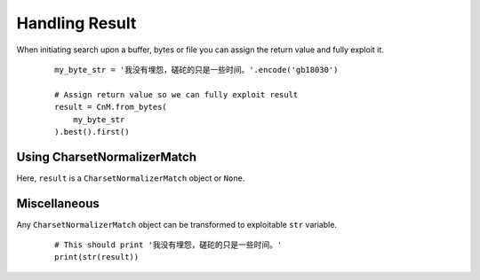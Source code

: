 ================
 Handling Result
================

When initiating search upon a buffer, bytes or file you can assign the return value and fully exploit it.

 ::

    my_byte_str = '我没有埋怨，磋砣的只是一些时间。'.encode('gb18030')

    # Assign return value so we can fully exploit result
    result = CnM.from_bytes(
        my_byte_str
    ).best().first()


Using CharsetNormalizerMatch
---------------

Here, ``result`` is a ``CharsetNormalizerMatch`` object or ``None``.

.. class:: CharsetNormalizerMatch

    .. method:: output()

        :param str encoding: Target encoding
        :return: Newly encoded content
        :rtype: bytes

        Encode raw content to a new encoding, default to utf_8

    .. attribute:: submatch
        :getter: Return a list of submatch that produce the EXACT same output as this one. This return a list of CharsetNormalizerMatch and NOT a CharsetNormalizerMatches
        :type: list of CharsetNormalizerMatch

    .. attribute:: has_submatch
        :getter: Determine if current match has any other match linked to it.
        :type: bool

    .. attribute:: alphabets
        :getter: Discover list of alphabet in decoded content
        :type: list of str

    .. attribute:: could_be_from_charset
        :getter: Return list of possible originating charset that is giving the exact same output
        :type: list of str

    .. attribute:: coherence
        :getter: Return a value between 0. and 1. Closest to 0. means that the initial string is considered coherent, Closest to 1. means that the initial string SEEMS NOT coherent.
        :type: float

    .. attribute:: languages
        :getter: Return a list of probable language in text. Maximum three.
        :type: list of str

    .. attribute:: language
        :getter: Return the most probable language found in text. May return 'Unknown' if unavailable.
        :type: str

    .. attribute:: chaos
        :getter: Return a value between 0. and 1. Closest to 1. means that the initial string is considered as chaotic, Closest to 0. means that the initial string SEEMS NOT chaotic.
        :type: float

    .. attribute:: percent_chaos
        :getter: Convert chaos ratio to readable percentage with ndigits=3 from 0.000 % to 100.000 %
        :type: float

    .. attribute:: percent_coherence
        :getter: Convert coherence ratio to readable percentage with ndigits=3 from 0.000 % to 100.000 %
        :type: float

    .. attribute:: chaos_secondary_pass
        :getter: Check once again chaos in decoded text, except this time, with full content. Return ratio between 0. and 1.
        :type: float

    .. attribute:: encoding
        :getter: Guessed possible/probable originating charset. IANA Encoding Name ONLY.
        :type: str

    .. attribute:: encoding_aliases
        :getter: Encoding name are known by many name, using this could help when searching for IBM855 when it's listed as CP855.
        :type: list of str

    .. attribute:: bom
        :getter: Precise if file has a valid bom or sig associated with discovered encoding.
        :type: bool

    .. attribute:: raw
        :getter: Get untouched bytes content
        :type: bytes

    .. attribute:: fingerprint
        :getter: Generate sha256 checksum of encoded unicode self
        :type: str

Miscellaneous
--------------

Any ``CharsetNormalizerMatch`` object can be transformed to exploitable ``str`` variable.

 ::

    # This should print '我没有埋怨，磋砣的只是一些时间。'
    print(str(result))
